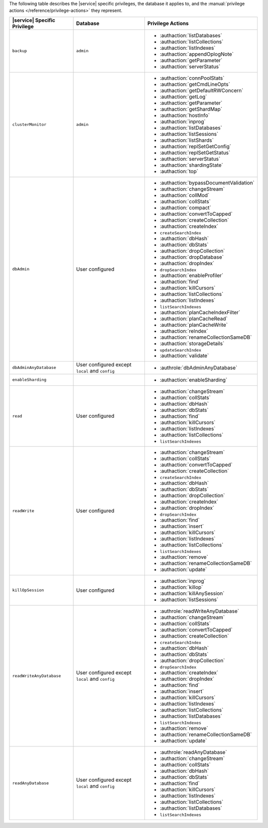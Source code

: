 The following table describes the |service| specific privileges, the
database it applies to, and the :manual:`privilege actions
</reference/privilege-actions>` they represent.

.. list-table::
   :header-rows: 1

   * - |service| Specific Privilege
     - Database
     - Privilege Actions

   * - ``backup``
     - ``admin``
     - 
       - :authaction:`listDatabases`
       - :authaction:`listCollections`
       - :authaction:`listIndexes`
       - :authaction:`appendOplogNote`
       - :authaction:`getParameter`
       - :authaction:`serverStatus`

   * - ``clusterMonitor``
     - ``admin``
     - 
       - :authaction:`connPoolStats`
       - :authaction:`getCmdLineOpts`
       - :authaction:`getDefaultRWConcern`
       - :authaction:`getLog`
       - :authaction:`getParameter`
       - :authaction:`getShardMap`
       - :authaction:`hostInfo`
       - :authaction:`inprog`
       - :authaction:`listDatabases`
       - :authaction:`listSessions`
       - :authaction:`listShards`
       - :authaction:`replSetGetConfig`
       - :authaction:`replSetGetStatus`
       - :authaction:`serverStatus`
       - :authaction:`shardingState`
       - :authaction:`top`

   * - ``dbAdmin``
     - User configured
     - 
       - :authaction:`bypassDocumentValidation`
       - :authaction:`changeStream`
       - :authaction:`collMod`
       - :authaction:`collStats`
       - :authaction:`compact`
       - :authaction:`convertToCapped`
       - :authaction:`createCollection`
       - :authaction:`createIndex`
       - ``createSearchIndex``
       - :authaction:`dbHash`
       - :authaction:`dbStats`
       - :authaction:`dropCollection`
       - :authaction:`dropDatabase`
       - :authaction:`dropIndex`
       - ``dropSearchIndex``
       - :authaction:`enableProfiler`
       - :authaction:`find`
       - :authaction:`killCursors`
       - :authaction:`listCollections`
       - :authaction:`listIndexes`
       - ``listSearchIndexes``
       - :authaction:`planCacheIndexFilter`
       - :authaction:`planCacheRead`
       - :authaction:`planCacheWrite`
       - :authaction:`reIndex`
       - :authaction:`renameCollectionSameDB`
       - :authaction:`storageDetails`
       - ``updateSearchIndex``
       - :authaction:`validate`

   * - ``dbAdminAnyDatabase``
     - User configured except ``local`` and ``config``
     - 
       - :authrole:`dbAdminAnyDatabase`

   * - ``enableSharding``
     - 
     - 
       - :authaction:`enableSharding`

   * - ``read``
     - User configured
     - 
       - :authaction:`changeStream`
       - :authaction:`collStats`
       - :authaction:`dbHash`
       - :authaction:`dbStats`
       - :authaction:`find`
       - :authaction:`killCursors`
       - :authaction:`listIndexes`
       - :authaction:`listCollections`
       - ``listSearchIndexes``

   * - ``readWrite``
     - User configured
     - 
       - :authaction:`changeStream`
       - :authaction:`collStats`
       - :authaction:`convertToCapped`
       - :authaction:`createCollection`
       - ``createSearchIndex``
       - :authaction:`dbHash`
       - :authaction:`dbStats`
       - :authaction:`dropCollection`
       - :authaction:`createIndex`
       - :authaction:`dropIndex`
       - ``dropSearchIndex``
       - :authaction:`find`
       - :authaction:`insert`
       - :authaction:`killCursors`
       - :authaction:`listIndexes`
       - :authaction:`listCollections`
       - ``listSearchIndexes``
       - :authaction:`remove`
       - :authaction:`renameCollectionSameDB`
       - :authaction:`update`

   * - ``killOpSession``
     - User configured
     - 
       - :authaction:`inprog`
       - :authaction:`killop`
       - :authaction:`killAnySession`
       - :authaction:`listSessions`

   * - ``readWriteAnyDatabase``
     - User configured except ``local`` and ``config``
     - 
       - :authrole:`readWriteAnyDatabase`
       - :authaction:`changeStream`
       - :authaction:`collStats`
       - :authaction:`convertToCapped`
       - :authaction:`createCollection`
       - ``createSearchIndex``
       - :authaction:`dbHash`
       - :authaction:`dbStats`
       - :authaction:`dropCollection`
       - ``dropSearchIndex``
       - :authaction:`createIndex`
       - :authaction:`dropIndex`
       - :authaction:`find`
       - :authaction:`insert`
       - :authaction:`killCursors`
       - :authaction:`listIndexes`
       - :authaction:`listCollections`
       - :authaction:`listDatabases`
       - ``listSearchIndexes``
       - :authaction:`remove`
       - :authaction:`renameCollectionSameDB`
       - :authaction:`update`

   * - ``readAnyDatabase``
     - User configured except ``local`` and ``config``
     - 
       - :authrole:`readAnyDatabase`
       - :authaction:`changeStream`
       - :authaction:`collStats`
       - :authaction:`dbHash`
       - :authaction:`dbStats`
       - :authaction:`find`
       - :authaction:`killCursors`
       - :authaction:`listIndexes`
       - :authaction:`listCollections`
       - :authaction:`listDatabases`
       - ``listSearchIndexes``
